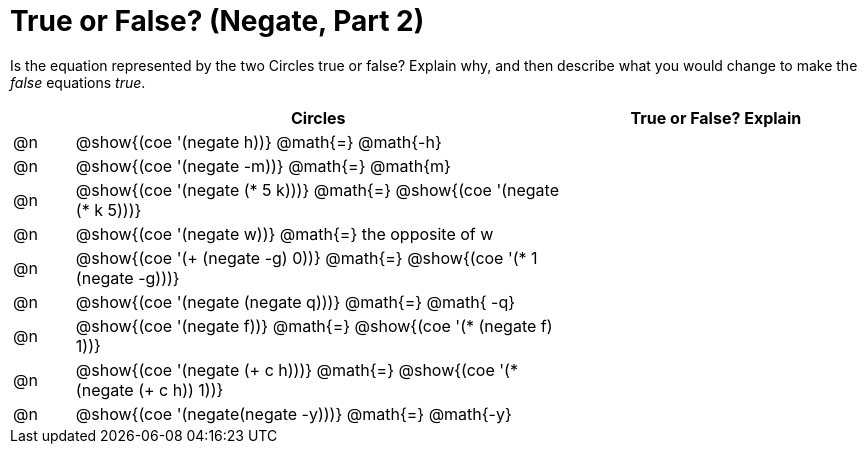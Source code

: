 = True or False? (Negate, Part 2)

++++
<style>
div.circleevalsexp { width: auto; }
</style>
++++

Is the equation represented by the two Circles true or false? Explain why, and then describe what you would change to make the _false_ equations _true_.

[.FillVerticalSpace,cols="^.^1a,^.^8a,^.^5a", stripes="none", options="header"]
|===
|	 | Circles																	   |
True or False? Explain


| @n
| @show{(coe '(negate h))}
@math{=}
@math{-h}
|


| @n
| @show{(coe '(negate -m))}
@math{=}
@math{m}
|


| @n
| @show{(coe '(negate (* 5 k)))}
@math{=}
@show{(coe '(negate (* k 5)))}
|

| @n
| @show{(coe '(negate w))}
@math{=}
the opposite of w
|


| @n
| @show{(coe '(+ (negate -g) 0))}
@math{=}
@show{(coe '(* 1 (negate -g)))}
|

| @n
| @show{(coe '(negate (negate q)))}
@math{=}
@math{ -q}
|


| @n
| @show{(coe '(negate f))}
@math{=}
@show{(coe '(* (negate f) 1))}
|

| @n
| @show{(coe '(negate (+ c h)))}
@math{=}
@show{(coe '(* (negate (+ c h)) 1))}
|


| @n
| @show{(coe '(negate(negate -y)))}
@math{=}
@math{-y}
|


|===
